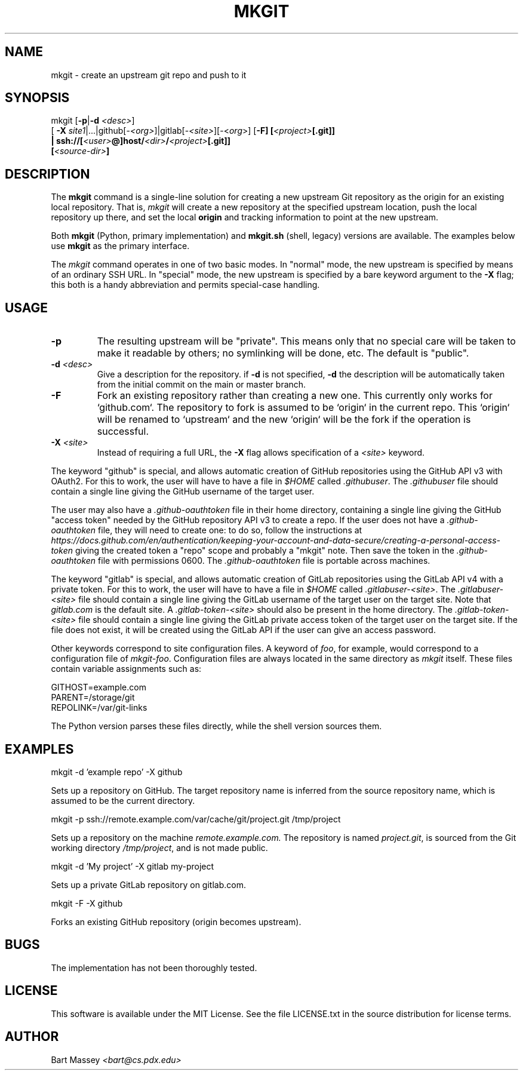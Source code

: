 .TH MKGIT 1 "2025/10/30"
.\" Copyright © 2012 Bart Massey
.SH NAME
mkgit \- create an upstream git repo and push to it
.SH SYNOPSIS
mkgit [\fB-p\fP|\fB-d\fP \fI<desc>\fP]
  [ \fB-X\fP \fIsite1\fP|...|github[-\fI<org>\fP]|gitlab[-\fI<site>\fP][-<\fIorg\fP>] [\fB-F] [\fI<project>\fP[.git]]
  | ssh://[\fI<user>\fP@]host/\fI<dir>\fP/\fI<project>\fP[.git]]
  [\fI<source-dir>\fP]
.SH DESCRIPTION
.PP
The
.B mkgit
command is a single-line solution for creating a new
upstream Git repository as the origin for an existing
local repository. That is,
.I mkgit
will create a new repository at the specified upstream
location, push the local repository up there, and set the
local
.B origin
and tracking information to point at the new upstream.
.PP
Both
.B mkgit
(Python, primary implementation) and
.B mkgit.sh
(shell, legacy) versions are available. The examples below
use
.B mkgit
as the primary interface.
.PP
The
.I mkgit
command operates in one of two basic modes. In "normal"
mode, the new upstream is specified by means of an ordinary
SSH URL. In "special" mode, the new upstream is specified
by a bare keyword argument to the
.B "-X"
flag; this both is a handy abbreviation and permits
special-case handling.
.SH USAGE
.PP
.TP
.B "-p"
The resulting upstream will be "private". This means only
that no special care will be taken to make it readable by
others; no symlinking will be done, etc. The default is "public".
.TP
.BI "-d" " <desc>"
Give a description for the repository. if
.B -d
is not specified,
.B -d
the description will be automatically taken from the initial
commit on the main or master branch.
.TP
.BI "-F"
Fork an existing repository rather than creating a new
one. This currently only works for `github.com`. The
repository to fork is assumed to be `origin` in the current
repo. This `origin` will be renamed to `upstream` and
the new `origin` will be the fork if the operation is successful.
.TP
.BI "-X" " <site>"
Instead of requiring a full URL, the
.B "-X"
flag allows specification of a
.I "<site>"
keyword.
.PP
The keyword "github" is special, and allows automatic
creation of GitHub repositories using the GitHub API v3
with OAuth2. For this to work, the
user will have to have a file in
.I "$HOME"
called
.IR ".githubuser" .
The
.I ".githubuser"
file should contain a single line giving the GitHub username
of the target user.
.PP
The user may also have a
.I ".github-oauthtoken"
file in their home directory, containing a single line
giving the GitHub "access token" needed by
the GitHub repository API v3 to create a repo.
If the user does not have a
.I ".github-oauthtoken"
file, they will need to create one: to do so,
follow the instructions at
.I "https://docs.github.com/en/authentication/keeping-your-account-and-data-secure/creating-a-personal-access-token"
giving the created token a "repo" scope and probably a
"mkgit" note. Then save the token in the
.I ".github-oauthtoken"
file with permissions 0600. The
.I ".github-oauthtoken"
file is portable across machines.
.PP
The keyword "gitlab" is special, and allows automatic
creation of GitLab repositories using the GitLab API v4
with a private token. For this to work, the
user will have to have a file in
.I "$HOME"
called
.IR ".gitlabuser-<site>" .
The
.I ".gitlabuser-<site>"
file should contain a single line giving the GitLab username
of the target user on the target site. Note that
.I "gitlab.com"
is the default site.
A
.I ".gitlab-token-<site>"
should also be present in the home directory.
The
.I ".gitlab-token-<site>"
file should contain a single line giving the GitLab private
access token of the target user on the target site. If the file does not
exist, it will be created using the GitLab API if the user
can give an access password.
.PP
Other keywords correspond to site configuration files. A keyword of
.IR foo ,
for example, would correspond to a configuration file
of
.IR "mkgit-foo" .
Configuration files are always located in the same directory
as
.I mkgit
itself. These files contain variable assignments such as:

.PP
.nf
    GITHOST=example.com
    PARENT=/storage/git
    REPOLINK=/var/git-links
.fi
.PP

The Python version parses these files directly, while the
shell version sources them.
.SH EXAMPLES
.PP
.nf

    mkgit -d 'example repo' -X github

.fi
Sets up a repository on GitHub. The target repository name is
inferred from the source repository name, which is assumed
to be the current directory.
.PP
.nf

    mkgit -p ssh://remote.example.com/var/cache/git/project.git /tmp/project

.fi
Sets up a repository on the machine
.I "remote.example.com."
The repository is named
.IR "project.git" ,
is sourced from the Git working directory
.IR "/tmp/project" ,
and is not made public.
.PP
.nf

    mkgit -d 'My project' -X gitlab my-project

.fi
Sets up a private GitLab repository on gitlab.com.
.PP
.nf

    mkgit -F -X github

.fi
Forks an existing GitHub repository (origin becomes upstream).
.\"
.SH BUGS
.PP
The implementation has not been thoroughly tested.
.\"
.SH LICENSE
This software is available under the MIT License. See
the file LICENSE.txt in the source distribution for license terms.
.\"
.SH AUTHOR
Bart Massey \fI<bart@cs.pdx.edu>\fP

